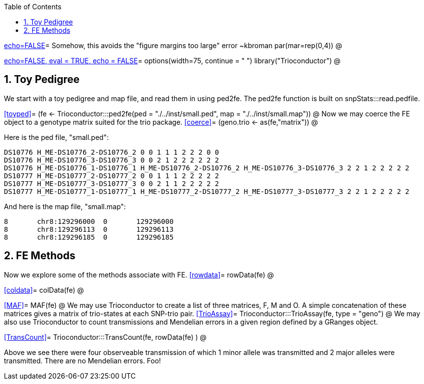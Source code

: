 :toc:
:numbered:
:data-uri:

<<junk,echo=FALSE>>=    Somehow, this avoids the "figure margins too large" error ~kbroman
par(mar=rep(0,4))
@

<<options, echo=FALSE, eval = TRUE, echo = FALSE>>=
  options(width=75, continue = " ")
  library("Trioconductor")
@ 

== Toy Pedigree ==
We start with a toy pedigree and map file, and read them in using ped2fe.  The ped2fe function is built on snpStats:::read.pedfile.

<<toyped>>=
(fe <- Trioconductor:::ped2fe(ped = "./../inst/small.ped", map = "./../inst/small.map"))
@
Now we may coerce the FE object to a genotype matrix suited for the trio package.
<<coerce>>=
(geno.trio <- as(fe,"matrix"))
@

Here is the ped file, "small.ped":
----
DS10776 H_ME-DS10776_2-DS10776_2 0 0 1 1 1 2 2 2 0 0
DS10776 H_ME-DS10776_3-DS10776_3 0 0 2 1 2 2 2 2 2 2
DS10776 H_ME-DS10776_1-DS10776_1 H_ME-DS10776_2-DS10776_2 H_ME-DS10776_3-DS10776_3 2 2 1 2 2 2 2 2
DS10777 H_ME-DS10777_2-DS10777_2 0 0 1 1 1 2 2 2 2 2
DS10777 H_ME-DS10777_3-DS10777_3 0 0 2 1 1 2 2 2 2 2
DS10777 H_ME-DS10777_1-DS10777_1 H_ME-DS10777_2-DS10777_2 H_ME-DS10777_3-DS10777_3 2 2 1 2 2 2 2 2
----

And here is the map file, "small.map":
----
8	chr8:129296000	0	129296000
8	chr8:129296113	0	129296113
8	chr8:129296185	0	129296185
----

== FE Methods  ==
Now we explore some of the methods associate with FE.
<<rowdata>>=
rowData(fe)
@

<<coldata>>=
colData(fe)
@

<<MAF>>=
MAF(fe)
@
We may use Trioconductor to create a list of three matrices, F, M and O.  A simple concatenation of these matrices gives a matrix of trio-states at each SNP-trio pair.
<<TrioAssay>>=
Trioconductor:::TrioAssay(fe, type = "geno")
@
We may also use Trioconductor to count transmissions and Mendelian errors in a given region defined by a GRanges object.

<<TransCount>>=
Trioconductor:::TransCount(fe, rowData(fe) )
@

Above we see there were four observeable transmission of which 1 minor allele was transmitted and 2 major alleles were transmitted.  There are no Mendelian errors. Foo!